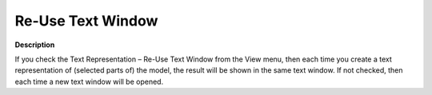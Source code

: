 

.. _Model-Explorer_Re-Use_Text_Window:


Re-Use Text Window
==================

**Description** 

If you check the Text Representation – Re-Use Text Window from the View menu, then each time you create a text representation of (selected parts of) the model, the result will be shown in the same text window. If not checked, then each time a new text window will be opened.



